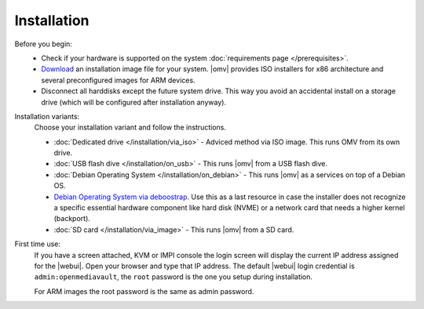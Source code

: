 .. _installation_index:

Installation
############

Before you begin:
	- Check if your hardware is supported on the system :doc:`requirements
	  page </prerequisites>`.
	- `Download <https://sourceforge.net/projects/openmediavault/files/>`_ an
	  installation image file for your system. |omv| provides ISO installers
	  for x86 architecture and several preconfigured images for ARM devices.
	- Disconnect all harddisks except the future system drive. This way you
	  avoid an accidental install on a storage drive (which will be configured
	  after installation anyway).

Installation variants:
	Choose your installation variant and follow the instructions.

	* :doc:`Dedicated drive </installation/via_iso>` - Adviced method via ISO image. This runs OMV from its own drive.
	* :doc:`USB flash dive </installation/on_usb>` - This runs |omv| from a USB flash dive.
	* :doc:`Debian Operating System </installation/on_debian>` - This runs |omv| as a services on top of a Debian OS.
	* `Debian Operating System via deboostrap <https://forum.openmediavault.org/index.php/Thread/12070-GUIDE-DEBOOTSTRAP-Installing-Debian-into-a-folder-in-a-running-system/>`_. Use this as a last resource in case the installer does not recognize a specific essential hardware component like hard disk (NVME) or a network card that needs a higher kernel (backport).
	* :doc:`SD card </installation/via_image>` - This runs |omv| from a SD card.

First time use:
	If you have a screen attached, KVM or IMPI console the login screen will
	display the current IP address assigned for the |webui|. Open your browser
	and type that IP address. The default |webui| login credential is
	``admin:openmediavault``, the ``root`` password is the one you setup during
	installation.

	For ARM images the root password is the same as admin password.
